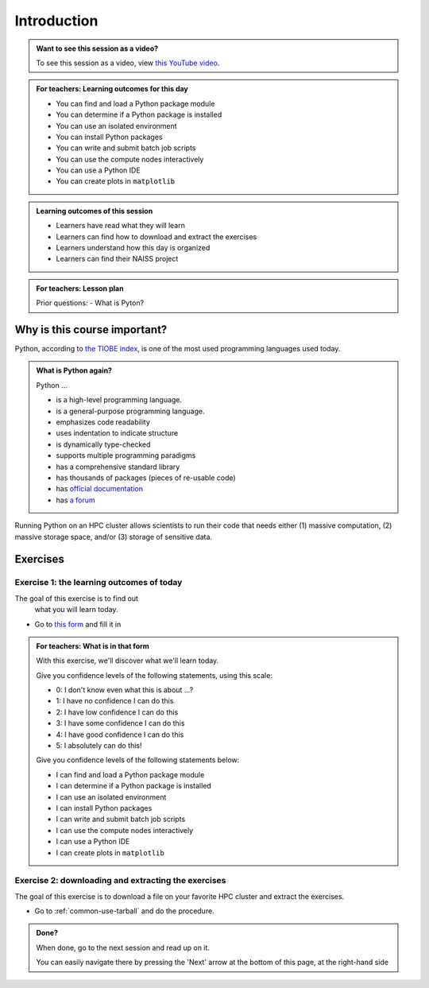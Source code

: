 .. meta::
   :keywords: introduction, day 2

.. _day2-intro:

Introduction
============

.. admonition:: Want to see this session as a video?
    :class: dropdown

    To see this session as a video, view `this YouTube video <https://youtu.be/874BDWNCYWg>`__.

.. admonition:: **For teachers: Learning outcomes for this day**
    :class: dropdown

    - You can find and load a Python package module
    - You can determine if a Python package is installed
    - You can use an isolated environment
    - You can install Python packages
    - You can write and submit batch job scripts
    - You can use the compute nodes interactively
    - You can use a Python IDE
    - You can create plots in ``matplotlib``

.. admonition:: **Learning outcomes of this session**

    - Learners have read what they will learn
    - Learners can find how to download and extract the exercises
    - Learners understand how this day is organized
    - Learners can find their NAISS project

.. admonition:: **For teachers: Lesson plan**
    :class: dropdown

    Prior questions:
    - What is Pyton?

Why is this course important?
-----------------------------

Python, according to `the TIOBE index <https://www.tiobe.com/tiobe-index/>`__,
is one of the most used programming languages used today.

.. admonition:: What is Python again?
    :class: dropdown

    Python ...

    - is a high-level programming language.
    - is a general-purpose programming language.
    - emphasizes code readability
    - uses indentation to indicate structure
    - is dynamically type-checked
    - supports multiple programming paradigms
    - has a comprehensive standard library
    - has thousands of packages (pieces of re-usable code)
    - has `official documentation <https://www.python.org/doc/>`__
    - has `a forum <https://python-forum.io/>`__

Running Python on an HPC cluster allows scientists to
run their code that needs either (1) massive computation,
(2) massive storage space, and/or (3) storage of sensitive data.

Exercises
---------

Exercise 1: the learning outcomes of today
^^^^^^^^^^^^^^^^^^^^^^^^^^^^^^^^^^^^^^^^^^

The goal of this exercise is to find out
 what you will learn today.

- Go to `this form <https://docs.google.com/forms/d/e/1FAIpQLSeWUw99NWVgMzUwNOOitUCRx308fdqrM3bb2yMT6vvaa0s-1Q/viewform?usp=header>`__
  and fill it in

.. admonition:: **For teachers: What is in that form**
    :class: dropdown

    .. _day2-initial-learning-outcomes:

    With this exercise, we'll discover what we'll learn today.

    Give you confidence levels of the following statements,
    using this scale:

    - 0: I don't know even what this is about ...?
    - 1: I have no confidence I can do this
    - 2: I have low confidence I can do this
    - 3: I have some confidence I can do this
    - 4: I have good confidence I can do this
    - 5: I absolutely can do this!

    Give you confidence levels of the following statements below:

    - I can find and load a Python package module
    - I can determine if a Python package is installed
    - I can use an isolated environment
    - I can install Python packages
    - I can write and submit batch job scripts
    - I can use the compute nodes interactively
    - I can use a Python IDE
    - I can create plots in ``matplotlib``

Exercise 2: downloading and extracting the exercises
^^^^^^^^^^^^^^^^^^^^^^^^^^^^^^^^^^^^^^^^^^^^^^^^^^^^

The goal of this exercise is to download a file
on your favorite HPC cluster and extract the exercises.

- Go to :ref:`common-use-tarball` and do the procedure.

.. admonition:: **Done?**

    When done, go to the next session and read up on it.

    You can easily navigate there by pressing the 'Next' arrow
    at the bottom of this page, at the right-hand side

